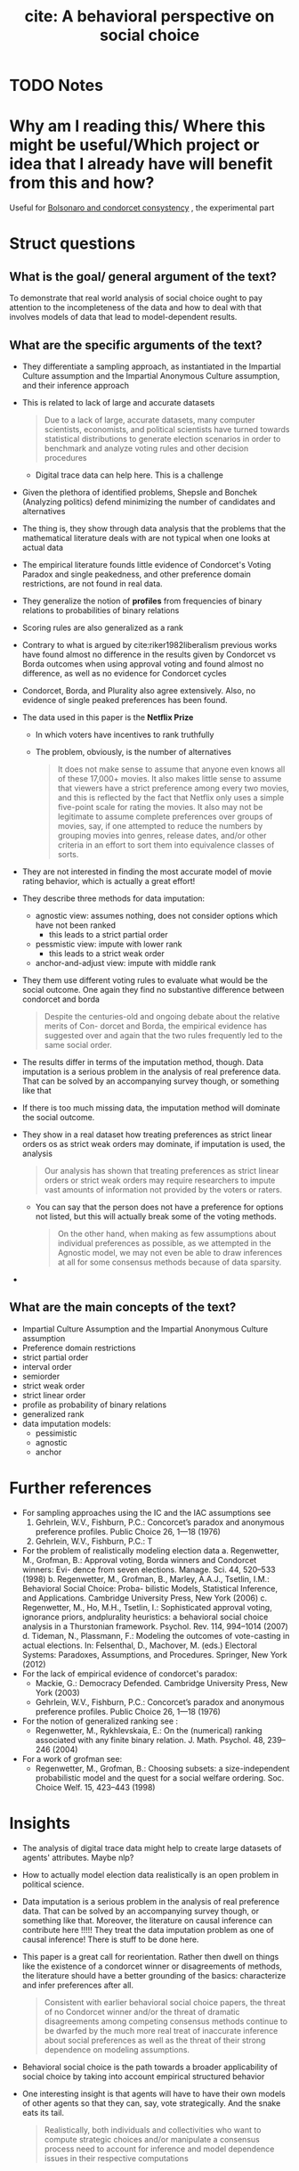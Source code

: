 #+TITLE: cite: A behavioral perspective on social choice
#+ROAM_KEY: cite:popova13_behav_persp_social_choic
* TODO Notes
:PROPERTIES:
:Custom_ID: popova13_behav_persp_social_choic
:NOTER_DOCUMENT: /home/mvmaciel/Drive/Org/pdfs/popova13_behav_persp_social_choic.pdf
:AUTHOR: Popova, A. et al.
:JOURNAL: Annals of Mathematics and Artificial Intelligence
:DATE:
:YEAR: 2013
:DOI:  http://dx.doi.org/10.1007/s10472-012-9326-6
:URL: https://doi.org/10.1007/s10472-012-9326-6
:END:


* Why am I reading this/ Where this might be useful/Which project or idea that I already have will benefit from this and how?
Useful for [[file:20200711104510-bolsonaro_and_condorcet_consystency.org][Bolsonaro and condorcet consystency]] , the experimental part

* Struct questions

** What is the goal/ general argument of the text?
To demonstrate that real world analysis of social choice ought to pay attention
to the incompleteness of the data and how to deal with that involves models of
data that lead to model-dependent results.
** What are the specific arguments of the text?
- They differentiate a sampling approach, as instantiated in the Impartial
  Culture assumption and the Impartial Anonymous Culture assumption, and their
  inference approach
- This is related to lack of large and accurate datasets
  #+begin_quote
Due to
a lack of large, accurate datasets, many computer scientists, economists, and political
scientists have turned towards statistical distributions to generate election scenarios
in order to benchmark and analyze voting rules and other decision procedures
  #+end_quote
  - Digital trace data can help here. This is a challenge
- Given the plethora of identified problems, Shepsle and Bonchek (Analyzing
  politics) defend minimizing the number of candidates and alternatives
- The thing is, they show through data analysis that the problems that the
  mathematical literature deals with are not typical when one looks at actual
  data
- The empirical literature founds little evidence of Condorcet's Voting Paradox
  and single peakedness, and other preference domain restrictions, are not found
  in real data.
- They generalize the notion of *profiles* from frequencies of binary relations
  to probabilities of binary relations
- Scoring rules are also generalized as a rank
- Contrary to what is argued by cite:riker1982liberalism previous works have
  found almost no difference in the results given by Condorcet vs Borda outcomes
  when using approval voting and found almost no difference, as well as no
  evidence for Condorcet cycles
- Condorcet, Borda, and Plurality also agree extensively. Also, no evidence of
  single peaked preferences has been found.
- The data used in this paper is the *Netflix Prize*
  + In which voters have incentives to rank truthfully
  + The problem, obviously, is the number of alternatives
    #+begin_quote
It does not make sense to assume that anyone even knows all of
these 17,000+ movies. It also makes little sense to assume that viewers have a strict
preference among every two movies, and this is reflected by the fact that Netflix only
uses a simple five-point scale for rating the movies. It also may not be legitimate to
assume complete preferences over groups of movies, say, if one attempted to reduce
the numbers by grouping movies into genres, release dates, and/or other criteria in
an effort to sort them into equivalence classes of sorts.
    #+end_quote
- They are not interested in finding the most accurate model of movie rating
  behavior, which is actually a great effort!
- They describe three methods for data imputation:
  - agnostic view: assumes nothing, does not consider options which have not been ranked
    - this leads to a strict partial order
  - pessmistic view: impute with lower rank
    - this leads to a strict weak order
  - anchor-and-adjust view: impute with middle rank
- They them use different voting rules to evaluate what would be the social
  outcome. One again they find no substantive difference between condorcet and
  borda
  #+begin_quote
Despite the centuries-old and ongoing debate about the relative merits of Con-
dorcet and Borda, the empirical evidence has suggested over and again that the two
rules frequently led to the same social order.
  #+end_quote
- The results differ in terms of the imputation method, though. Data imputation
  is a serious problem in the analysis of real preference data. That can be
  solved by an accompanying survey though, or something like that
- If there is too much missing data, the imputation method will dominate the social outcome.
- They show in a real dataset how treating preferences as strict linear orders
  os as strict weak orders may dominate, if imputation is used, the analysis
  #+begin_quote
Our analysis has shown that treating preferences as strict linear orders or
strict weak orders may require researchers to impute vast amounts of information
not provided by the voters or raters.
  #+end_quote
  - You can say that the person does not have a preference for options not
    listed, but this will actually break some of the voting methods.
    #+begin_quote
On the other hand, when making as few assumptions about individual preferences
as possible, as we attempted in the Agnostic model, we may not even be able to
draw inferences at all for some consensus methods because of data sparsity.
    #+end_quote
-
** What are the main concepts of the text?
- Impartial Culture Assumption and the Impartial Anonymous Culture assumption
- Preference domain restrictions
- strict partial order
- interval order
- semiorder
- strict weak order
- strict linear order
- profile as probability of binary relations
- generalized rank
- data imputation models:
  - pessimistic
  - agnostic
  - anchor


* Further references
- For sampling approaches using the IC and the IAC assumptions see
  1. Gehrlein, W.V., Fishburn, P.C.: Concorcet’s paradox and anonymous preference profiles. Public Choice 26, 1—18 (1976)
  2. Gehrlein, W.V., Fishburn, P.C.: T
- For the problem of realistically modeling election data
  a. Regenwetter, M., Grofman, B.: Approval voting, Borda winners and Condorcet winners: Evi- dence from seven elections. Manage. Sci. 44, 520–533 (1998)
  b. Regenwetter, M., Grofman, B., Marley, A.A.J., Tsetlin, I.M.: Behavioral Social Choice: Proba- bilistic Models, Statistical Inference, and Applications. Cambridge University Press, New York (2006)
  c. Regenwetter, M., Ho, M.H., Tsetlin, I.: Sophisticated approval voting,
     ignorance priors, andplurality heuristics: a behavioral social choice
     analysis in a Thurstonian framework. Psychol. Rev. 114, 994–1014 (2007)
  d. Tideman, N., Plassmann, F.: Modeling the outcomes of vote-casting in actual elections. In: Felsenthal, D., Machover, M. (eds.) Electoral Systems: Paradoxes, Assumptions, and Procedures. Springer, New York (2012)
- For the lack of empirical evidence of condorcet's paradox:
  - Mackie, G.: Democracy Defended. Cambridge University Press, New York (2003)
  - Gehrlein, W.V., Fishburn, P.C.: Concorcet’s paradox and anonymous preference profiles. Public Choice 26, 1—18 (1976)
- For the notion of generalized ranking see :
  - Regenwetter, M., Rykhlevskaia, E.: On the (numerical) ranking associated with any finite binary relation. J. Math. Psychol. 48, 239–246 (2004)
- For a work of grofman see:
  - Regenwetter, M., Grofman, B.: Choosing subsets: a size-independent probabilistic model and the quest for a social welfare ordering. Soc. Choice Welf. 15, 423–443 (1998)
* Insights
- The analysis of digital trace data might help to create large datasets of
  agents' attributes. Maybe nlp?
- How to actually model election data realistically is an open problem in
  political science.
- Data imputation is a serious problem in the analysis of real preference data.
  That can be solved by an accompanying survey though, or something like that.
  Moreover, the literature on causal inference can contribute here !!!!! They
  treat the data imputation problem as one of causal inference! There is stuff
  to be done here.
- This paper is a great call for reorientation. Rather then dwell on things like
  the existence of a condorcet winner or disagreements of methods, the
  literature should have a better grounding of the basics: characterize and
  infer preferences after all.
  #+begin_quote
Consistent with earlier behavioral social choice papers, the threat of no
Condorcet winner and/or the threat of dramatic disagreements among competing
consensus methods continue to be dwarfed by the much more real treat of inaccurate
inference about social preferences as well as the threat of their strong dependence
on modeling assumptions.
  #+end_quote
- Behavioral social choice is the path towards a broader applicability of social
  choice by taking into account empirical structured behavior
- One interesting insight is that agents will have to have their own models of
  other agents so that they can, say, vote strategically. And the snake eats its
  tail.
  #+begin_quote
Realistically, both individuals and collectivities who want to compute strategic
choices and/or manipulate a consensus process need to account for inference and
model dependence issues in their respective computations
  #+end_quote
